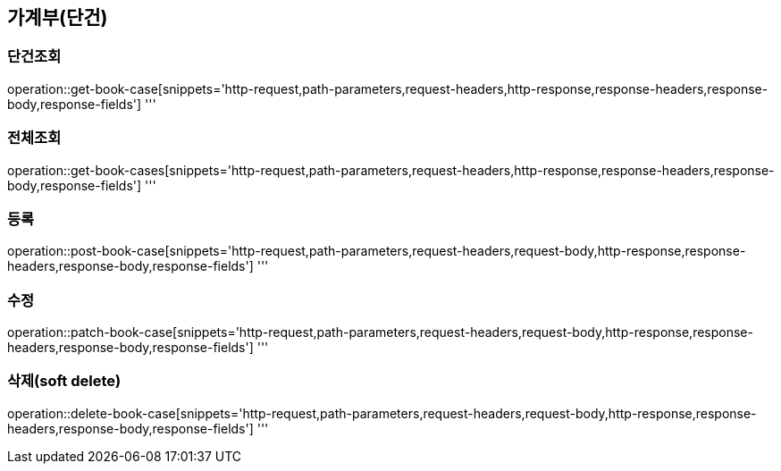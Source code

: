 == 가계부(단건)

=== 단건조회

operation::get-book-case[snippets='http-request,path-parameters,request-headers,http-response,response-headers,response-body,response-fields']
'''

=== 전체조회

operation::get-book-cases[snippets='http-request,path-parameters,request-headers,http-response,response-headers,response-body,response-fields']
'''

=== 등록

operation::post-book-case[snippets='http-request,path-parameters,request-headers,request-body,http-response,response-headers,response-body,response-fields']
'''

=== 수정

operation::patch-book-case[snippets='http-request,path-parameters,request-headers,request-body,http-response,response-headers,response-body,response-fields']
'''

=== 삭제(soft delete)

operation::delete-book-case[snippets='http-request,path-parameters,request-headers,request-body,http-response,response-headers,response-body,response-fields']
'''
